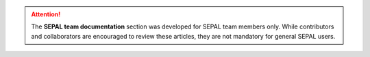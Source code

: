 .. attention::

    The **SEPAL team documentation** section was developed for SEPAL team members only. While contributors and collaborators are encouraged to review these articles, they are not mandatory for general SEPAL users.
